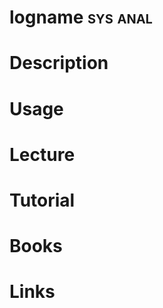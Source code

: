 #+TAGS: sys anal


* logname							   :sys:anal:
* Description
* Usage
* Lecture
* Tutorial
* Books
* Links
